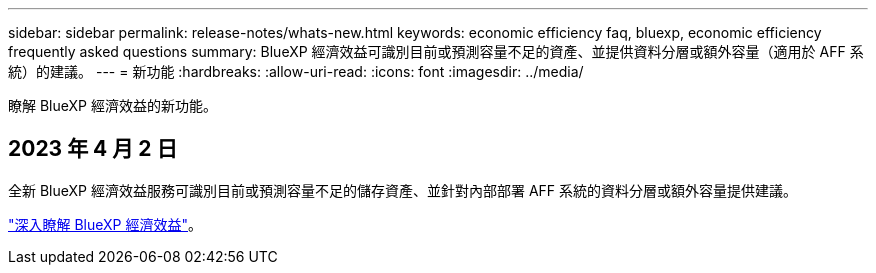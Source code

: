 ---
sidebar: sidebar 
permalink: release-notes/whats-new.html 
keywords: economic efficiency faq, bluexp, economic efficiency frequently asked questions 
summary: BlueXP 經濟效益可識別目前或預測容量不足的資產、並提供資料分層或額外容量（適用於 AFF 系統）的建議。 
---
= 新功能
:hardbreaks:
:allow-uri-read: 
:icons: font
:imagesdir: ../media/


[role="lead"]
瞭解 BlueXP 經濟效益的新功能。



== 2023 年 4 月 2 日

全新 BlueXP 經濟效益服務可識別目前或預測容量不足的儲存資產、並針對內部部署 AFF 系統的資料分層或額外容量提供建議。

link:https://docs.netapp.com/us-en/bluexp-economic-efficiency/get-started/intro.html["深入瞭解 BlueXP 經濟效益"]。
